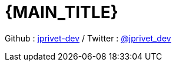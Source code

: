 :numbered:
:toc: left
:sectanchors:
:experimental:

:URI_GITHUB_NAME: jprivet-dev
:URI_GITHUB: https://github.com/{URI_GITHUB_NAME}
:URI_TWITTER_NAME: jprivet_dev
:URI_TWITTER: https://twitter.com/{URI_TWITTER_NAME}

:BACK_TO_TOP_TARGET: top-of-page
:BACK_TO_TOP_LABEL: ⬆ Back to top
:BACK_TO_TOP: <<{BACK_TO_TOP_TARGET},{BACK_TO_TOP_LABEL}>>

[#{BACK_TO_TOP_TARGET}]
= {MAIN_TITLE}

Github : link:{URI_GITHUB}[{URI_GITHUB_NAME}] / Twitter : link:{URI_TWITTER}[@{URI_TWITTER_NAME}]

:toc-title: Table of contents
:toclevels: 3
toc::[]
